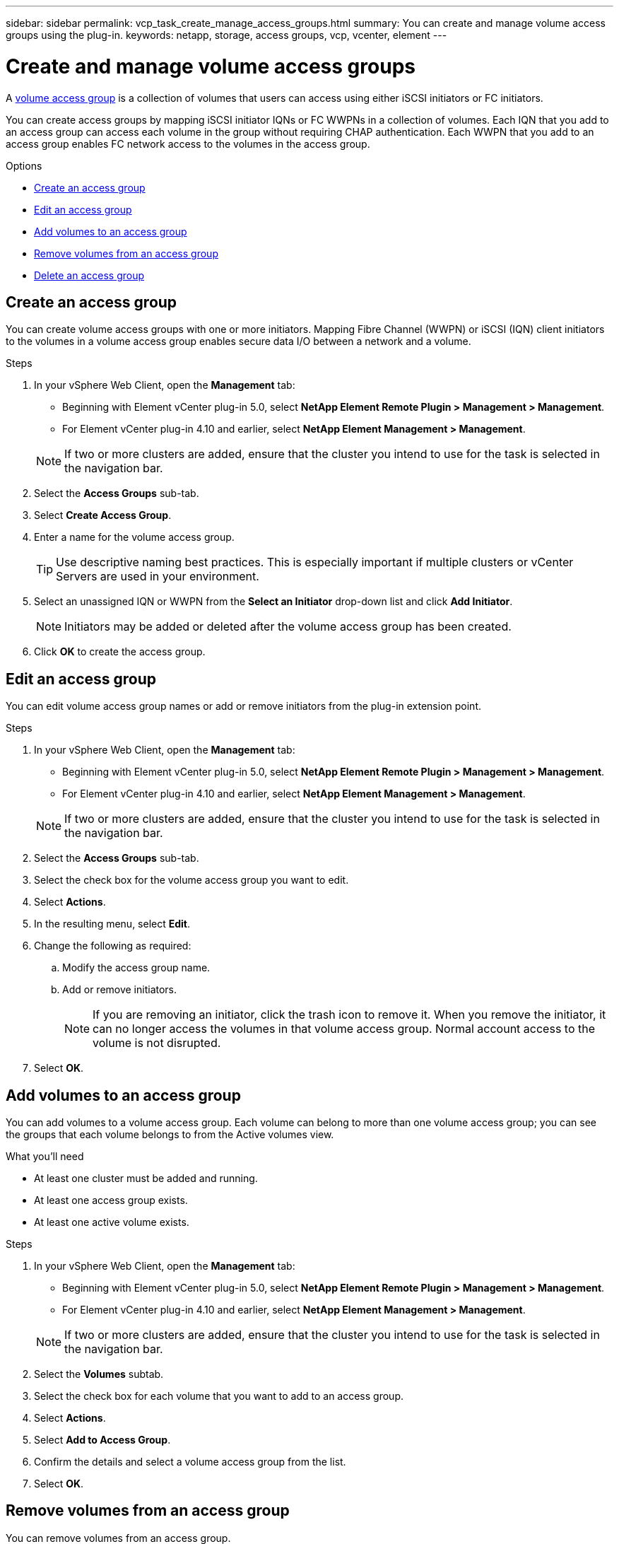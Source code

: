 ---
sidebar: sidebar
permalink: vcp_task_create_manage_access_groups.html
summary: You can create and manage volume access groups using the plug-in.
keywords: netapp, storage, access groups, vcp, vcenter, element
---

= Create and manage volume access groups
:hardbreaks:
:nofooter:
:icons: font
:linkattrs:
:imagesdir: ../media/

[.lead]
A link:https://docs.netapp.com/us-en/hci/docs/concept_hci_volume_access_groups.html[volume access group^] is a collection of volumes that users can access using either iSCSI initiators or FC initiators.

You can create access groups by mapping iSCSI initiator IQNs or FC WWPNs in a collection of volumes. Each IQN that you add to an access group can access each volume in the group without requiring CHAP authentication. Each WWPN that you add to an access group enables FC network access to the volumes in the access group.

.Options
* <<Create an access group>>
* <<Edit an access group>>
* <<Add volumes to an access group>>
* <<Remove volumes from an access group>>
* <<Delete an access group>>

== Create an access group
You can create volume access groups with one or more initiators. Mapping Fibre Channel (WWPN) or iSCSI (IQN) client initiators to the volumes in a volume access group enables secure data I/O between a network and a volume.

.Steps
. In your vSphere Web Client, open the *Management* tab:
+
* Beginning with Element vCenter plug-in 5.0, select *NetApp Element Remote Plugin > Management > Management*.
* For Element vCenter plug-in 4.10 and earlier, select *NetApp Element Management > Management*.

+
NOTE:  If two or more clusters are added, ensure that the cluster you intend to use for the task is selected in the navigation bar.

. Select the *Access Groups* sub-tab.
. Select *Create Access Group*.
. Enter a name for the volume access group.
+
TIP: Use descriptive naming best practices. This is especially important if multiple clusters or vCenter Servers are used in your environment.

. Select an unassigned IQN or WWPN from the *Select an Initiator* drop-down list and click *Add Initiator*.
+
NOTE: Initiators may be added or deleted after the volume access group has been created.

. Click *OK* to create the access group.

== Edit an access group
You can edit volume access group names or add or remove initiators from the plug-in extension point.

.Steps
. In your vSphere Web Client, open the *Management* tab:
+
* Beginning with Element vCenter plug-in 5.0, select *NetApp Element Remote Plugin > Management > Management*.
* For Element vCenter plug-in 4.10 and earlier, select *NetApp Element Management > Management*.

+
NOTE:  If two or more clusters are added, ensure that the cluster you intend to use for the task is selected in the navigation bar.

. Select the *Access Groups* sub-tab.
. Select the check box for the volume access group you want to edit.
. Select *Actions*.
. In the resulting menu, select *Edit*.
. Change the following as required:
.. Modify the access group name.
.. Add or remove initiators.
+
NOTE: If you are removing an initiator, click the trash icon to remove it. When you remove the initiator, it can no longer access the volumes in that volume access group. Normal account access to the volume is not disrupted.

. Select *OK*.

== Add volumes to an access group

You can add volumes to a volume access group. Each volume can belong to more than one volume access group; you can see the groups that each volume belongs to from the Active volumes view.

.What you'll need

* At least one cluster must be added and running.
* At least one access group exists.
* At least one active volume exists.

.Steps

. In your vSphere Web Client, open the *Management* tab:
+
* Beginning with Element vCenter plug-in 5.0, select *NetApp Element Remote Plugin > Management > Management*.
* For Element vCenter plug-in 4.10 and earlier, select *NetApp Element Management > Management*.

+
NOTE:  If two or more clusters are added, ensure that the cluster you intend to use for the task is selected in the navigation bar.

. Select the *Volumes* subtab.
. Select the check box for each volume that you want to add to an access group.
. Select *Actions*.
. Select *Add to Access Group*.
. Confirm the details and select a volume access group from the list.
. Select *OK*.

== Remove volumes from an access group

You can remove volumes from an access group.

When you remove a volume from an access group, the group no longer has access to that volume.

IMPORTANT: Removing a volume from an access group can disrupt host access to the volume.

. In your vSphere Web Client, open the *Management* tab:
+
* Beginning with Element vCenter plug-in 5.0, select *NetApp Element Remote Plugin > Management > Management*.
* For Element vCenter plug-in 4.10 and earlier, select *NetApp Element Management > Management*.

+
NOTE:  If two or more clusters are added, ensure that the cluster you intend to use for the task is selected in the navigation bar.

. Select the *Volumes* subtab.
. Select the check box for each volume that you want to remove from an access group.
. Select *Actions*.
. Select *Remove from Access Group*.
. Confirm the details and select the volume access group that you no longer want to have access to each selected volume.
. Select *OK*.

== Delete an access group
You can delete volume access groups using the plug-in extension point. You do not need to delete initiator IDs or disassociate volumes from the volume access group prior to deleting the group. After you delete the access group, group access to the volumes is discontinued.

.Steps
. In your vSphere Web Client, open the *Management* tab:
+
* Beginning with Element vCenter plug-in 5.0, select *NetApp Element Remote Plugin > Management > Management*.
* For Element vCenter plug-in 4.10 and earlier, select *NetApp Element Management > Management*.

+
NOTE:  If two or more clusters are added, ensure that the cluster you intend to use for the task is selected in the navigation bar.

. Select the *Access Groups* sub-tab.
. Select the check box for the access group you want to delete.
. Select *Actions*.
. In the resulting menu, select *Delete*.
. Confirm the action.

[discrete]
== Find more information
*	https://docs.netapp.com/us-en/hci/index.html[NetApp HCI Documentation^]
* https://www.netapp.com/data-storage/solidfire/documentation[SolidFire and Element Resources page^]
